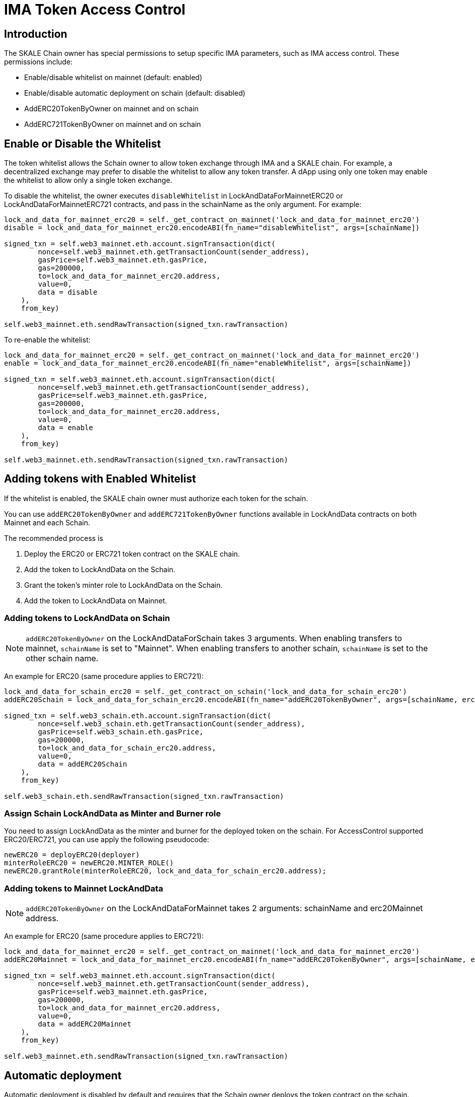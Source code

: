 = IMA Token Access Control
:icons: font
:toc: macro

ifdef::env-github[]

:tip-caption: :bulb:
:note-caption: :information_source:
:important-caption: :heavy_exclamation_mark:
:caution-caption: :fire:
:warning-caption: :warning:

toc::[]

endif::[]

== Introduction

The SKALE Chain owner has special permissions to setup specific IMA parameters, such as IMA access control. These permissions include:

* Enable/disable whitelist on mainnet (default: enabled)
* Enable/disable automatic deployment on schain (default: disabled)
* AddERC20TokenByOwner on mainnet and on schain
* AddERC721TokenByOwner on mainnet and on schain

== Enable or Disable the Whitelist

The token whitelist allows the Schain owner to allow token exchange through IMA and a SKALE chain. For example, a decentralized exchange may prefer to disable the whitelist to allow any token transfer. A dApp using only one token may enable the whitelist to allow only a single token exchange. 

To disable the whitelist, the owner executes `disableWhitelist` in LockAndDataForMainnetERC20 or LockAndDataForMainnetERC721 contracts, and pass in the schainName as the only argument. For example:

```python
lock_and_data_for_mainnet_erc20 = self._get_contract_on_mainnet('lock_and_data_for_mainnet_erc20')
disable = lock_and_data_for_mainnet_erc20.encodeABI(fn_name="disableWhitelist", args=[schainName])

signed_txn = self.web3_mainnet.eth.account.signTransaction(dict(
        nonce=self.web3_mainnet.eth.getTransactionCount(sender_address),
        gasPrice=self.web3_mainnet.eth.gasPrice,
        gas=200000,
        to=lock_and_data_for_mainnet_erc20.address,
        value=0,
        data = disable
    ),
    from_key)

self.web3_mainnet.eth.sendRawTransaction(signed_txn.rawTransaction)
```

To re-enable the whitelist:

```python
lock_and_data_for_mainnet_erc20 = self._get_contract_on_mainnet('lock_and_data_for_mainnet_erc20')
enable = lock_and_data_for_mainnet_erc20.encodeABI(fn_name="enableWhitelist", args=[schainName])

signed_txn = self.web3_mainnet.eth.account.signTransaction(dict(
        nonce=self.web3_mainnet.eth.getTransactionCount(sender_address),
        gasPrice=self.web3_mainnet.eth.gasPrice,
        gas=200000,
        to=lock_and_data_for_mainnet_erc20.address,
        value=0,
        data = enable
    ),
    from_key)

self.web3_mainnet.eth.sendRawTransaction(signed_txn.rawTransaction)
```

== Adding tokens with Enabled Whitelist

If the whitelist is enabled, the SKALE chain owner must authorize each token for the schain. 

You can use `addERC20TokenByOwner` and `addERC721TokenByOwner` functions available in LockAndData contracts on both Mainnet and each Schain.

The recommended process is

1. Deploy the ERC20 or ERC721 token contract on the SKALE chain.
2. Add the token to LockAndData on the Schain.
3. Grant the token's minter role to LockAndData on the Schain.
4. Add the token to LockAndData on Mainnet.

=== Adding tokens to LockAndData on Schain

NOTE: `addERC20TokenByOwner` on the LockAndDataForSchain takes 3 arguments. When enabling transfers to mainnet, `schainName` is set to "Mainnet". When enabling transfers to another schain, `schainName` is set to the other schain name.

An example for ERC20 (same procedure applies to ERC721):

```python
lock_and_data_for_schain_erc20 = self._get_contract_on_schain('lock_and_data_for_schain_erc20')
addERC20Schain = lock_and_data_for_schain_erc20.encodeABI(fn_name="addERC20TokenByOwner", args=[schainName, erc20MainnetAddress, erc20SchainAddress])

signed_txn = self.web3_schain.eth.account.signTransaction(dict(
        nonce=self.web3_schain.eth.getTransactionCount(sender_address),
        gasPrice=self.web3_schain.eth.gasPrice,
        gas=200000,
        to=lock_and_data_for_schain_erc20.address,
        value=0,
        data = addERC20Schain
    ),
    from_key)

self.web3_schain.eth.sendRawTransaction(signed_txn.rawTransaction)
```

=== Assign Schain LockAndData as Minter and Burner role

You need to assign LockAndData as the minter and burner for the deployed token on the schain. For AccessControl supported ERC20/ERC721, you can use apply the following pseudocode:

```
newERC20 = deployERC20(deployer)
minterRoleERC20 = newERC20.MINTER_ROLE()
newERC20.grantRole(minterRoleERC20, lock_and_data_for_schain_erc20.address);
```

=== Adding tokens to Mainnet LockAndData

NOTE: `addERC20TokenByOwner` on the LockAndDataForMainnet takes 2 arguments: schainName and erc20Mainnet address.

An example for ERC20 (same procedure applies to ERC721):

```python
lock_and_data_for_mainnet_erc20 = self._get_contract_on_mainnet('lock_and_data_for_mainnet_erc20')
addERC20Mainnet = lock_and_data_for_mainnet_erc20.encodeABI(fn_name="addERC20TokenByOwner", args=[schainName, erc20MainnetAddress])

signed_txn = self.web3_mainnet.eth.account.signTransaction(dict(
        nonce=self.web3_mainnet.eth.getTransactionCount(sender_address),
        gasPrice=self.web3_mainnet.eth.gasPrice,
        gas=200000,
        to=lock_and_data_for_mainnet_erc20.address,
        value=0,
        data = addERC20Mainnet
    ),
    from_key)

self.web3_mainnet.eth.sendRawTransaction(signed_txn.rawTransaction)
```

== Automatic deployment

Automatic deployment is disabled by default and requires that the Schain owner deploys the token contract on the schain. 

If enabled, then tokens are automatically deployed on the schain by the TokenFactory contract after a token is received through DepositBox on mainnet.

NOTE: Automatic deployment is currently not supported by skaled.
